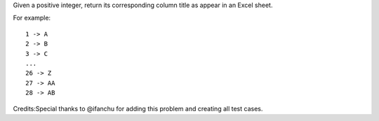 Given a positive integer, return its corresponding column title as
appear in an Excel sheet.

For example:

::

    1 -> A
    2 -> B
    3 -> C
    ...
    26 -> Z
    27 -> AA
    28 -> AB 

Credits:Special thanks to @ifanchu for adding this problem and creating
all test cases.
